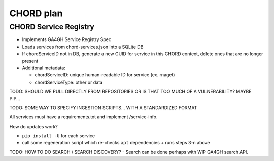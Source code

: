 ==========
CHORD plan
==========

CHORD Service Registry
----------------------

* Implements GA4GH Service Registry Spec

* Loads services from chord-services.json into a SQLite DB

* If chordServiceID not in DB, generate a new GUID for service in this CHORD context, delete ones
  that are no longer present

* Additional metadata:

  * chordServiceID: unique human-readable ID for service (ex. rnaget)
  * chordServiceType: other or data

TODO: SHOULD WE PULL DIRECTLY FROM REPOSITORIES OR IS THAT TOO MUCH OF A VULNERABILITY? MAYBE PIP...

TODO: SOME WAY TO SPECIFY INGESTION SCRIPTS... WITH A STANDARDIZED FORMAT

All services must have a requirements.txt and implement /service-info.

How do updates work?

* ``pip install -U`` for each service
* call some regeneration script which re-checks ``apt`` dependencies + runs steps 3-n above

TODO: HOW TO DO SEARCH / SEARCH DISCOVERY? - Search can be done perhaps with WIP GA4GH search API.
